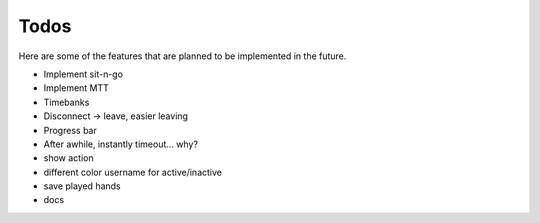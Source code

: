 =====
Todos
=====

Here are some of the features that are planned to be implemented in the future.

- Implement sit-n-go
- Implement MTT
- Timebanks
- Disconnect -> leave, easier leaving
- Progress bar
- After awhile, instantly timeout... why?
- show action
- different color username for active/inactive
- save played hands
- docs
